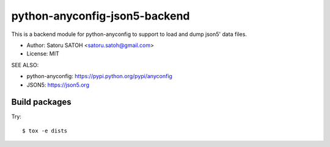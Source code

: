 ==================================
python-anyconfig-json5-backend
==================================

.. image:: https://img.shields.io/pypi/v/anyconfig-json5-backend.svg
   :target: https://pypi.python.org/pypi/anyconfig-json5-backend/
   :alt: [Latest Version]

.. image:: https://img.shields.io/pypi/pyversions/anyconfig-json5-backend.svg
   :target: https://pypi.python.org/pypi/anyconfig-json5-backend/
   :alt: [Python versions]

.. image:: https://img.shields.io/pypi/l/anyconfig-json5-backend.svg
   :target: https://pypi.python.org/pypi/anyconfig-json5-backend/
   :alt: MIT License

.. image:: https://github.com/ssato/python-anyconfig-json5-backend/workflows/Tests/badge.svg
   :target: https://github.com/ssato/python-anyconfig-json5-backend/actions?query=workflow%3ATests
   :alt: GitHub Actions Test status

.. image:: https://dev.azure.com/satorusatoh0471/python-anyconfig-json5-backend/_apis/build/status/ssato.python-anyconfig-json5-backend?branchName=master
   :target: https://dev.azure.com/satorusatoh0471/python-anyconfig-json5-backend/_build/latest?definitionId=1
   :alt: [Azure Pipelines Status]

.. .. image:: https://img.shields.io/coveralls/ssato/python-anyconfig-json5-backend.svg
   :target: https://coveralls.io/r/ssato/python-anyconfig-json5-backend
   :alt: Coverage Status

This is a backend module for python-anyconfig to support to load and dump
json5' data files.

- Author: Satoru SATOH <satoru.satoh@gmail.com>
- License: MIT

SEE ALSO:

- python-anyconfig: https://pypi.python.org/pypi/anyconfig
- JSON5: https://json5.org

Build packages
================

Try::

  $ tox -e dists
  
.. vim:sw=2:ts=2:et:
